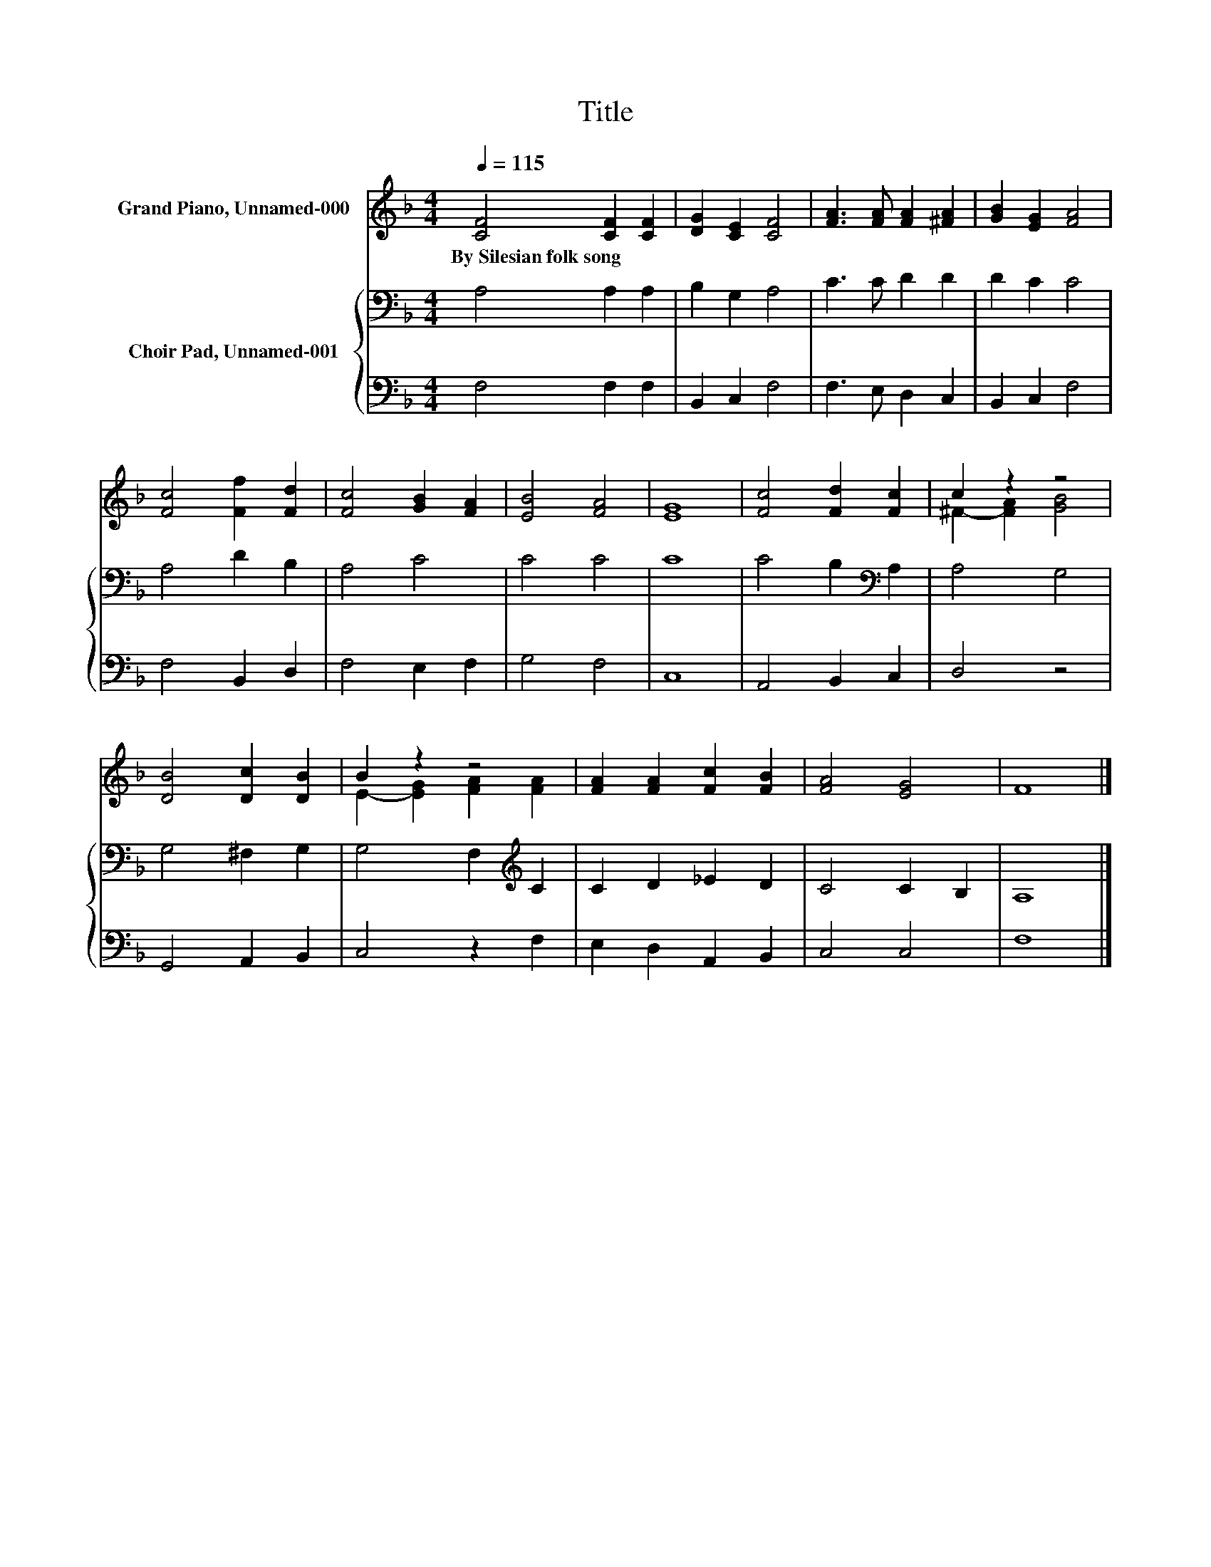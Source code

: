X:1
T:Title
%%score ( 1 2 ) { 3 | 4 }
L:1/8
Q:1/4=115
M:4/4
K:F
V:1 treble nm="Grand Piano, Unnamed-000"
V:2 treble 
V:3 bass nm="Choir Pad, Unnamed-001"
V:4 bass 
V:1
 [CF]4 [CF]2 [CF]2 | [DG]2 [CE]2 [CF]4 | [FA]3 [FA] [FA]2 [^FA]2 | [GB]2 [EG]2 [FA]4 | %4
w: By~Silesian~folk~song * *||||
 [Fc]4 [Ff]2 [Fd]2 | [Fc]4 [GB]2 [FA]2 | [EB]4 [FA]4 | [EG]8 | [Fc]4 [Fd]2 [Fc]2 | c2 z2 z4 | %10
w: ||||||
 [DB]4 [Dc]2 [DB]2 | B2 z2 z4 | [FA]2 [FA]2 [Fc]2 [FB]2 | [FA]4 [EG]4 | F8 |] %15
w: |||||
V:2
 x8 | x8 | x8 | x8 | x8 | x8 | x8 | x8 | x8 | ^F2- [FA]2 [GB]4 | x8 | E2- [EG]2 [FA]2 [FA]2 | x8 | %13
 x8 | x8 |] %15
V:3
 A,4 A,2 A,2 | B,2 G,2 A,4 | C3 C D2 D2 | D2 C2 C4 | A,4 D2 B,2 | A,4 C4 | C4 C4 | C8 | %8
 C4 B,2[K:bass] A,2 | A,4 G,4 | G,4 ^F,2 G,2 | G,4 F,2[K:treble] C2 | C2 D2 _E2 D2 | C4 C2 B,2 | %14
 A,8 |] %15
V:4
 F,4 F,2 F,2 | B,,2 C,2 F,4 | F,3 E, D,2 C,2 | B,,2 C,2 F,4 | F,4 B,,2 D,2 | F,4 E,2 F,2 | %6
 G,4 F,4 | C,8 | A,,4 B,,2 C,2 | D,4 z4 | G,,4 A,,2 B,,2 | C,4 z2 F,2 | E,2 D,2 A,,2 B,,2 | %13
 C,4 C,4 | F,8 |] %15


